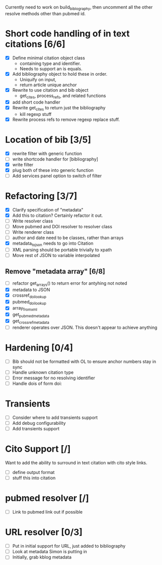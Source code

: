 

Currently need to work on build_biblography, then 
uncomment all the other resolve methods other than pubmed id.


* Short code handling of in text citations [6/6]
  - [X] Define minimal citation object class
    - containing type and identifier.   
    - Needs to support an is equals.
  - [X] Add bibliography object to hold these in order. 
    - Uniquify on input, 
    - return article unique anchor
  - [X] Rewrite to use citation and bib object
    - get_cites, process_refs, and related functions 
  - [X] add short code handler
  - [X] Rewrite get_cites to return just the bibliography
    - kill regexp stuff
  - [X] Rewrite process refs to remove regexp replace stuff. 
        
* Location of bib [3/5]
  - [X] rewrite filter with generic function
  - [ ] write shortcode handler for [bibliography]
  - [X] write filter
  - [X] plug both of these into generic function
  - [ ] Add services panel option to switch of filter
        
* Refactoring [3/7]
 - [X] Clarify specification of "metadata"
 - [X] Add this to citation? Certainly refactor it out.
 - [ ] Write resolver class
 - [ ] Move pubmed and DOI resolver to resolver class
 - [ ] Write renderer class
 - [ ] author and date need to be classes, rather than arrays      
 - [X] metadata_to_json needs to go into Citation
 - [ ] XML parsing should be portable trivially to xpath
 - [ ] Move rest of JSON to variable interpolated
       
** Remove "metadata array" [6/8]
 - [ ] refactor get_arrays() to return error for antyhing not noted
 - [X] metadata to JSON
 - [X] crossref_doi_lookup
 - [X] pubmed_doi_lookup
 - [X] array_from_xml
 - [X] get_pubmed_metadata
 - [X] get_crossref_metadata
 - [ ] renderer operates over JSON. This doesn't appear to achieve anything
       

* Hardening [0/4]
 - [ ] Bib should not be formatted with OL to ensure anchor numbers stay in
   sync
 - [ ] Handle unknown citation type
 - [ ] Error message for no resolving identifier
 - [ ] Handle dois of form doi:

* Transients
 - [ ] Consider where to add transients support
 - [ ] Add debug configurability 
 - [ ] Add transients support       

* Cito Support [/]
  Want to add the ability to surround in text citation with cito style links.
 - [ ] define output format
 - [ ] stuff this into citation

* pubmed resolver [/]
  - [ ] Link to pubmed link out if possible

* URL resolver [0/3]
  - [ ] Put in initial support for URL, just added to bibliography
  - [ ] Look at metadata Simon is putting in
  - [ ] Initially, grab kblog metadata







      
